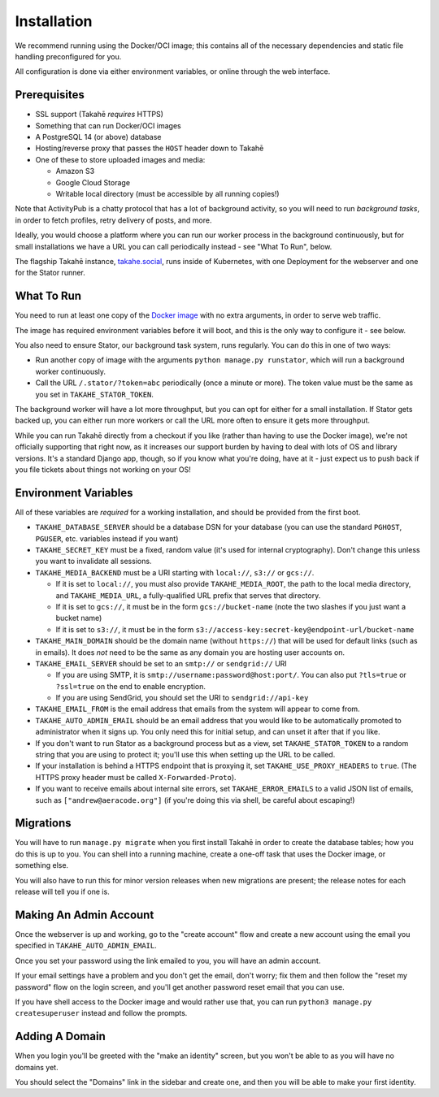 Installation
============

We recommend running using the Docker/OCI image; this contains all of the
necessary dependencies and static file handling preconfigured for you.

All configuration is done via either environment variables, or online through
the web interface.


Prerequisites
-------------

* SSL support (Takahē *requires* HTTPS)
* Something that can run Docker/OCI images
* A PostgreSQL 14 (or above) database
* Hosting/reverse proxy that passes the ``HOST`` header down to Takahē
* One of these to store uploaded images and media:

  * Amazon S3
  * Google Cloud Storage
  * Writable local directory (must be accessible by all running copies!)

Note that ActivityPub is a chatty protocol that has a lot of background
activity, so you will need to run *background tasks*, in
order to fetch profiles, retry delivery of posts, and more.

Ideally, you would choose a platform where you can run our worker process in
the background continuously, but for small installations we have a URL you can
call periodically instead - see "What To Run", below.

The flagship Takahē instance, `takahe.social <https://takahe.social>`_, runs
inside of Kubernetes, with one Deployment for the webserver and one for the
Stator runner.


What To Run
-----------

You need to run at least one copy of the
`Docker image <https://hub.docker.com/r/jointakahe/takahe>`_ with no extra
arguments, in order to serve web traffic.

The image has required environment variables before it will boot, and this is
the only way to configure it - see below.

You also need to ensure Stator, our background task system, runs regularly.
You can do this in one of two ways:

* Run another copy of image with the arguments ``python manage.py runstator``,
  which will run a background worker continuously.

* Call the URL ``/.stator/?token=abc`` periodically (once a minute or more).
  The token value must be the same as you set in ``TAKAHE_STATOR_TOKEN``.

The background worker will have a lot more throughput, but you can opt for
either for a small installation. If Stator gets backed up, you can either
run more workers or call the URL more often to ensure it gets more throughput.

While you can run Takahē directly from a checkout if you like (rather than
having to use the Docker image), we're not
officially supporting that right now, as it increases our support burden by
having to deal with lots of OS and library versions. It's a standard Django
app, though, so if you know what you're doing, have at it - just expect us to
push back if you file tickets about things not working on your OS!


Environment Variables
---------------------

All of these variables are *required* for a working installation, and should
be provided from the first boot.

* ``TAKAHE_DATABASE_SERVER`` should be a database DSN for your database (you can use
  the standard ``PGHOST``, ``PGUSER``, etc. variables instead if you want)

* ``TAKAHE_SECRET_KEY`` must be a fixed, random value (it's used for internal
  cryptography). Don't change this unless you want to invalidate all sessions.

* ``TAKAHE_MEDIA_BACKEND`` must be a URI starting with ``local://``, ``s3://`` or ``gcs://``.

  * If it is set to ``local://``, you must also provide ``TAKAHE_MEDIA_ROOT``,
    the path to the local media directory, and ``TAKAHE_MEDIA_URL``, a
    fully-qualified URL prefix that serves that directory.

  * If it is set to ``gcs://``, it must be in the form ``gcs://bucket-name``
    (note the two slashes if you just want a bucket name)

  * If it is set to ``s3://``, it must be in the form ``s3://access-key:secret-key@endpoint-url/bucket-name``

* ``TAKAHE_MAIN_DOMAIN`` should be the domain name (without ``https://``) that
  will be used for default links (such as in emails). It does *not* need to be
  the same as any domain you are hosting user accounts on.

* ``TAKAHE_EMAIL_SERVER`` should be set to an ``smtp://`` or ``sendgrid://`` URI

  * If you are using SMTP, it is ``smtp://username:password@host:port/``. You
    can also put ``?tls=true`` or ``?ssl=true`` on the end to enable encryption.

  * If you are using SendGrid, you should set the URI to ``sendgrid://api-key``

* ``TAKAHE_EMAIL_FROM`` is the email address that emails from the system will
  appear to come from.

* ``TAKAHE_AUTO_ADMIN_EMAIL`` should be an email address that you would like to
  be automatically promoted to administrator when it signs up. You only need
  this for initial setup, and can unset it after that if you like.

* If you don't want to run Stator as a background process but as a view,
  set ``TAKAHE_STATOR_TOKEN`` to a random string that you are using to
  protect it; you'll use this when setting up the URL to be called.

* If your installation is behind a HTTPS endpoint that is proxying it, set
  ``TAKAHE_USE_PROXY_HEADERS`` to ``true``. (The HTTPS proxy header must be called
  ``X-Forwarded-Proto``).

* If you want to receive emails about internal site errors, set
  ``TAKAHE_ERROR_EMAILS`` to a valid JSON list of emails, such as
  ``["andrew@aeracode.org"]`` (if you're doing this via shell, be careful
  about escaping!)


Migrations
----------

You will have to run ``manage.py migrate`` when you first install Takahē in
order to create the database tables; how you do this is up to you. You can
shell into a running machine, create a one-off task that uses the Docker image,
or something else.

You will also have to run this for minor version releases when new migrations
are present; the release notes for each release will tell you if one is.


Making An Admin Account
-----------------------

Once the webserver is up and working, go to the "create account" flow and
create a new account using the email you specified in
``TAKAHE_AUTO_ADMIN_EMAIL``.

Once you set your password using the link emailed to you, you will have an
admin account.

If your email settings have a problem and you don't get the email, don't worry;
fix them and then follow the "reset my password" flow on the login screen, and
you'll get another password reset email that you can use.

If you have shell access to the Docker image and would rather use that, you
can run ``python3 manage.py createsuperuser`` instead and follow the prompts.


Adding A Domain
---------------

When you login you'll be greeted with the "make an identity" screen, but you
won't be able to as you will have no domains yet.

You should select the "Domains" link in the sidebar and create one, and then
you will be able to make your first identity.
